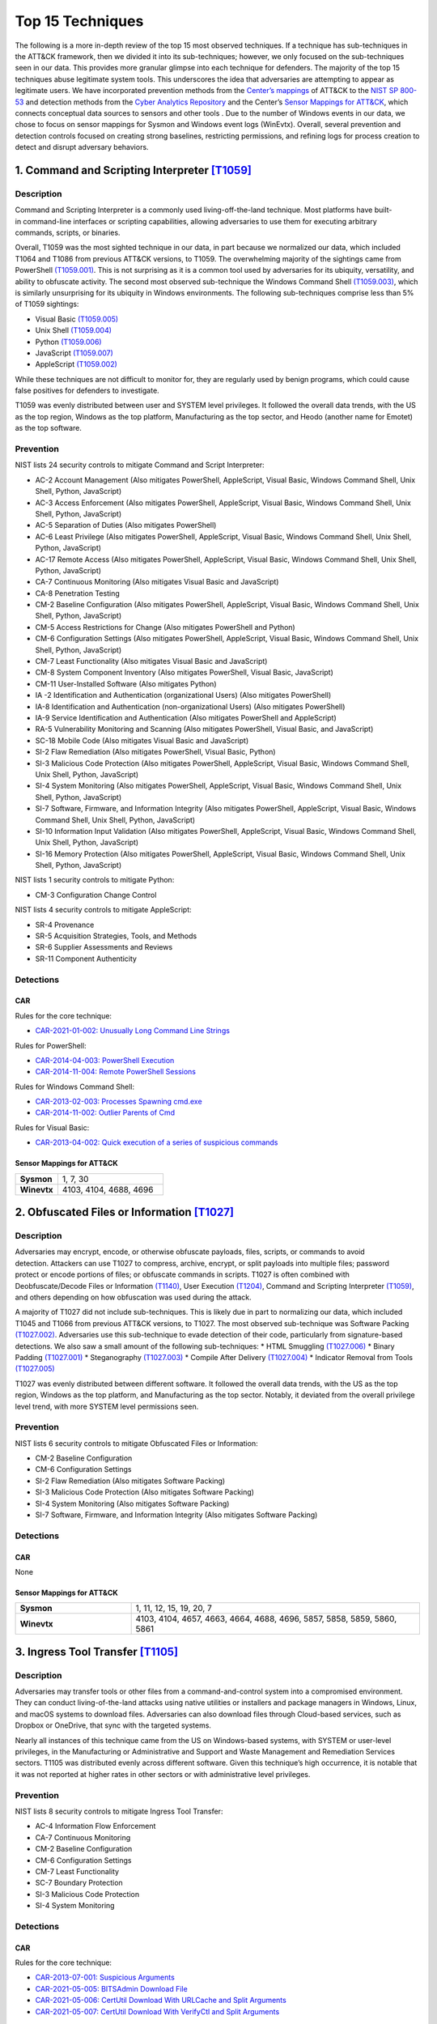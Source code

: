 Top 15 Techniques
##################

The following is a more in-depth review of the top 15 most observed techniques. If a technique has sub-techniques in the ATT&CK framework, then we divided it into its sub-techniques; however, we only focused on the sub-techniques seen in our data. This provides more granular glimpse into each technique for defenders. The majority of the top 15 techniques abuse legitimate system tools. This underscores the idea that adversaries are attempting to appear as legitimate users. 
We have incorporated prevention methods from the `Center’s mappings <https://mitre-engenuity.org/cybersecurity/center-for-threat-informed-defense/our-work/nist-800-53-control-mappings/>`_ of ATT&CK to the `NIST SP 800-53 <https://nvlpubs.nist.gov/nistpubs/SpecialPublications/NIST.SP.800-53r5.pdf/>`_ and detection methods from the `Cyber Analytics Repository <https://car.mitre.org/analytics/>`_ and the Center’s `Sensor Mappings for ATT&CK <https://mitre-engenuity.org/cybersecurity/center-for-threat-informed-defense/our-work/sensor-mappings-to-attack/>`_, which connects conceptual data sources to sensors and other tools . Due to the number of Windows events in our data, we chose to focus on sensor mappings for Sysmon and Windows event logs (WinEvtx). Overall, several prevention and detection controls focused on creating strong baselines, restricting permissions, and refining logs for process creation to detect and disrupt adversary behaviors.

1. Command and Scripting Interpreter `[T1059] <https://attack.mitre.org/techniques/T1059/>`_
***********************************************
Description
-----------
.. figure:: _static/T1059_attempt.png
   :alt: Breakdown of T1059. 
   :scale: 20%
   :align: right

Command and Scripting Interpreter is a commonly used living-off-the-land technique. Most platforms have built-in command-line interfaces or scripting capabilities, allowing adversaries to use them for executing arbitrary commands, scripts, or binaries.

Overall, T1059 was the most sighted technique in our data, in part because we normalized our data, which included T1064 and T1086 from previous ATT&CK versions, to T1059. The overwhelming majority of the sightings came from PowerShell `(T1059.001) <https://attack.mitre.org/techniques/T1059/001/>`_. This is not surprising as it is a common tool used by adversaries for its ubiquity, versatility, and ability to obfuscate activity. The second most observed sub-technique the Windows Command Shell `(T1059.003) <https://attack.mitre.org/techniques/T1059/003/>`_, which is similarly unsurprising for its ubiquity in Windows environments. The following sub-techniques comprise less than 5% of T1059 sightings: 

* Visual Basic `(T1059.005) <https://attack.mitre.org/techniques/T1059/005/>`_ 
* Unix Shell `(T1059.004) <https://attack.mitre.org/techniques/T1059/004/>`_ 
* Python `(T1059.006) <https://attack.mitre.org/techniques/T1059/006/>`_ 
* JavaScript `(T1059.007) <https://attack.mitre.org/techniques/T1059/007/>`_
* AppleScript `(T1059.002) <https://attack.mitre.org/techniques/T1059/002/>`_ 

While these techniques are not difficult to monitor for, they are regularly used by benign programs, which could cause false positives for defenders to investigate. 

T1059 was evenly distributed between user and SYSTEM level privileges. It followed the overall data trends, with the US as the top region, Windows as the top platform, Manufacturing as the top sector, and Heodo (another name for Emotet) as the top software.

Prevention
----------
NIST lists 24 security controls to mitigate Command and Script Interpreter:

* AC-2 Account Management (Also mitigates PowerShell, AppleScript, Visual Basic, Windows Command Shell, Unix Shell, Python, JavaScript)
* AC-3 Access Enforcement (Also mitigates PowerShell, AppleScript, Visual Basic, Windows Command Shell, Unix Shell, Python, JavaScript)
* AC-5 Separation of Duties (Also mitigates PowerShell)
* AC-6 Least Privilege (Also mitigates PowerShell, AppleScript, Visual Basic, Windows Command Shell, Unix Shell, Python, JavaScript)
* AC-17 Remote Access (Also mitigates PowerShell, AppleScript, Visual Basic, Windows Command Shell, Unix Shell, Python, JavaScript)
* CA-7 Continuous Monitoring (Also mitigates Visual Basic and JavaScript)
* CA-8 Penetration Testing 
* CM-2 Baseline Configuration (Also mitigates PowerShell, AppleScript, Visual Basic, Windows Command Shell, Unix Shell, Python, JavaScript)
* CM-5 Access Restrictions for Change (Also mitigates PowerShell and Python)
* CM-6 Configuration Settings (Also mitigates PowerShell, AppleScript, Visual Basic, Windows Command Shell, Unix Shell, Python, JavaScript)
* CM-7 Least Functionality (Also mitigates Visual Basic and JavaScript)
* CM-8 System Component Inventory (Also mitigates PowerShell, Visual Basic, JavaScript)
* CM-11 User-Installed Software (Also mitigates Python)
* IA -2 Identification and Authentication (organizational Users) (Also mitigates PowerShell)
* IA-8 Identification and Authentication (non-organizational Users) (Also mitigates PowerShell)
* IA-9 Service Identification and Authentication (Also mitigates PowerShell and AppleScript)
* RA-5 Vulnerability Monitoring and Scanning (Also mitigates PowerShell, Visual Basic, and JavaScript)
* SC-18 Mobile Code (Also mitigates Visual Basic and JavaScript)
* SI-2 Flaw Remediation (Also mitigates PowerShell, Visual Basic, Python)
* SI-3 Malicious Code Protection (Also mitigates PowerShell, AppleScript, Visual Basic, Windows Command Shell, Unix Shell, Python, JavaScript)
* SI-4 System Monitoring (Also mitigates PowerShell, AppleScript, Visual Basic, Windows Command Shell, Unix Shell, Python, JavaScript)
* SI-7 Software, Firmware, and Information Integrity (Also mitigates PowerShell, AppleScript, Visual Basic, Windows Command Shell, Unix Shell, Python, JavaScript)
* SI-10 Information Input Validation (Also mitigates PowerShell, AppleScript, Visual Basic, Windows Command Shell, Unix Shell, Python, JavaScript)
* SI-16 Memory Protection (Also mitigates PowerShell, AppleScript, Visual Basic, Windows Command Shell, Unix Shell, Python, JavaScript)

NIST lists 1 security controls to mitigate Python:

* CM-3 Configuration Change Control

NIST lists 4 security controls to mitigate AppleScript:

* SR-4 Provenance
* SR-5 Acquisition Strategies, Tools, and Methods
* SR-6 Supplier Assessments and Reviews
* SR-11 Component Authenticity

Detections
----------
CAR 
^^^
Rules for the core technique: 

* `CAR-2021-01-002: Unusually Long Command Line Strings <https://car.mitre.org/analytics/CAR-2021-01-002/>`_ 

Rules for PowerShell: 

* `CAR-2014-04-003: PowerShell Execution <hhttps://car.mitre.org/analytics/CAR-2014-04-003/>`_ 
* `CAR-2014-11-004: Remote PowerShell Sessions <https://car.mitre.org/analytics/CAR-2014-11-004/>`_ 

Rules for Windows Command Shell:

* `CAR-2013-02-003: Processes Spawning cmd.exe <https://car.mitre.org/analytics/CAR-2013-02-003/>`_
* `CAR-2014-11-002: Outlier Parents of Cmd <https://car.mitre.org/analytics/CAR-2014-11-002/>`_

Rules for Visual Basic:

* `CAR-2013-04-002: Quick execution of a series of suspicious commands <https://car.mitre.org/analytics/CAR-2013-04-002/>`_

Sensor Mappings for ATT&CK 
^^^^^^^^^^^^^^^^^^^^^^^^^^
.. list-table::
  :widths: 20 50
  :header-rows: 0

  * - **Sysmon**
    - 1, 7, 30 

  * - **Winevtx**
    - 4103, 4104, 4688, 4696 

2. Obfuscated Files or Information `[T1027] <https://attack.mitre.org/techniques/T1027/>`_
***********************************************
Description
-----------
.. figure:: _static/T1027_breakdown.png
   :alt: Breakdown of T1027. 
   :scale: 20%
   :align: right

Adversaries may encrypt, encode, or otherwise obfuscate payloads, files, scripts, or commands to avoid detection. Attackers can use T1027 to compress, archive, encrypt, or split payloads into multiple files; password protect or encode portions of files; or obfuscate commands in scripts. T1027 is often combined with Deobfuscate/Decode Files or Information `(T1140) <https://attack.mitre.org/techniques/T1140/>`_, User Execution `(T1204) <https://attack.mitre.org/techniques/T1204//>`_, Command and Scripting Interpreter `(T1059) <https://attack.mitre.org/techniques/T1059/>`_, and others depending on how obfuscation was used during the attack.

A majority of T1027 did not include sub-techniques. This is likely due in part to normalizing our data, which included T1045 and T1066 from previous ATT&CK versions, to T1027. The most observed sub-technique was Software Packing `(T1027.002) <https://attack.mitre.org/techniques/T1027/002/>`_. Adversaries use this sub-technique to evade detection of their code, particularly from signature-based detections. We also saw a small amount of the following sub-techniques:
* HTML Smuggling `(T1027.006) <https://attack.mitre.org/techniques/T1027/006/>`_ 
* Binary Padding `(T1027.001) <https://attack.mitre.org/techniques/T1027/001/>`_ 
* Steganography `(T1027.003) <https://attack.mitre.org/techniques/T1027/003/>`_ 
* Compile After Delivery `(T1027.004) <https://attack.mitre.org/techniques/T1027/004/>`_ 
* Indicator Removal from Tools `(T1027.005) <https://attack.mitre.org/techniques/T1027/005/>`_

T1027 was evenly distributed between different software. It followed the overall data trends, with the US as the top region, Windows as the top platform, and Manufacturing as the top sector. Notably, it deviated from the overall privilege level trend, with more SYSTEM level permissions seen.

Prevention
----------
NIST lists 6 security controls to mitigate Obfuscated Files or Information:

* CM-2 Baseline Configuration 
* CM-6 Configuration Settings
* SI-2 Flaw Remediation (Also mitigates Software Packing)
* SI-3 Malicious Code Protection (Also mitigates Software Packing)
* SI-4 System Monitoring (Also mitigates Software Packing)
* SI-7 Software, Firmware, and Information Integrity (Also mitigates Software Packing)

Detections
----------
CAR 
^^^
None

Sensor Mappings for ATT&CK 
^^^^^^^^^^^^^^^^^^^^^^^^^^
.. list-table::
  :widths: 20 50
  :header-rows: 0

  * - **Sysmon**
    - 1, 11, 12, 15, 19, 20, 7 

  * - **Winevtx**
    - 4103, 4104, 4657, 4663, 4664, 4688, 4696, 5857, 5858, 5859, 5860, 5861

3. Ingress Tool Transfer `[T1105] <https://attack.mitre.org/techniques/T1105/>`_
***********************************************
Description
-----------

Adversaries may transfer tools or other files from a command-and-control system into a compromised environment. They can conduct living-of-the-land attacks using native utilities or installers and package managers in Windows, Linux, and macOS systems to download files. Adversaries can also download files through Cloud-based services, such as Dropbox or OneDrive, that sync with the targeted systems.

Nearly all instances of this technique came from the US on Windows-based systems, with SYSTEM or user-level privileges, in the Manufacturing or Administrative and Support and Waste Management and Remediation Services sectors. T1105 was distributed evenly across different software. Given this technique’s high occurrence, it is notable that it was not reported at higher rates in other sectors or with administrative level privileges. 

Prevention
----------
NIST lists 8 security controls to mitigate Ingress Tool Transfer:

* AC-4 Information Flow Enforcement
* CA-7 Continuous Monitoring
* CM-2 Baseline Configuration
* CM-6 Configuration Settings
* CM-7 Least Functionality
* SC-7 Boundary Protection
* SI-3 Malicious Code Protection
* SI-4 System Monitoring

Detections
----------
CAR 
^^^
Rules for the core technique:

* `CAR-2013-07-001: Suspicious Arguments <https://car.mitre.org/analytics/CAR-2013-07-001/>`_
* `CAR-2021-05-005: BITSAdmin Download File <https://car.mitre.org/analytics/CAR-2021-05-005/>`_
* `CAR-2021-05-006: CertUtil Download With URLCache and Split Arguments <https://car.mitre.org/analytics/CAR-2021-05-006/>`_
* `CAR-2021-05-007: CertUtil Download With VerifyCtl and Split Arguments <https://car.mitre.org/analytics/CAR-2021-05-007/>`_


Sensor Mappings for ATT&CK 
^^^^^^^^^^^^^^^^^^^^^^^^^^
.. list-table::
  :widths: 20 50
  :header-rows: 0

  * - **Sysmon**
    - 11, 15, 3 

  * - **Winevtx**
    - 4663, 5031, 5154, 5155, 5156, 5157, 5158, 5159

4. Modify Registry `[T1112] <https://attack.mitre.org/techniques/T1112/>`_
***********************************************
Description
-----------

Adversaries may use built-in command line tools or the Win32 API to interact with the Windows Registry to hide configuration information, remove information, or as part of other techniques for Execution and Persistence. Specific areas of the registry depend on account permissions to access, potentially requiring adversaries to gain administrator-level privileges to modify. The Windows registry is a significant component of Windows, making it an attractive tool for adversaries to use.

T1112 sightings occur on Windows-based platforms and were evenly distributed across different countries, sectors, and software. We lacked a meaningful amount of data for privilege level analysis. Overall, we received significantly more sightings of T1112 in 2023 than in 2022; this could be due to attackers using this technique more frequently during their operations. However, the registry has been a common attack vector for years, so this sudden increase in Sightings is likely due to statistical noise.
 

Prevention
----------
NIST lists 2 security controls to mitigate Modify Registry: 

* AC-6 Least Privilege
* CM-7 Least Functionality

Detections
----------
CAR 
^^^
Rules for core technique:

* `CAR-2013-01-002: Autorun Differences <https://car.mitre.org/analytics/CAR-2013-01-002/>`_
* `CAR-2013-03-001: Reg.exe called from Command Shell <https://car.mitre.org/analytics/CAR-2013-03-001/>`_
* `CAR-2013-04-002: Quick execution of a series of suspicious commands <https://car.mitre.org/analytics/CAR-2013-04-002/>`_
* `CAR-2014-11-005: Remote Registry <https://car.mitre.org/analytics/CAR-2014-11-005/>`_
* `CAR-2020-05-003: Rare LolBAS Command Lines <https://car.mitre.org/analytics/CAR-2020-05-003/>`_
* `CAR-2021-11-001: Registry Edit with Creation of SafeDllSearchMode Key Set to 0 <https://car.mitre.org/analytics/CAR-2021-11-001/>`_
* `CAR-2021-11-002: Registry Edit with Modification of Userinit, Shell, or Notify <https://car.mitre.org/analytics/CAR-2021-11-002/>`_
* `CAR-2021-12-002: Modification of Default Startup Folder in the Registry Key ‘Common Startup’ <https://car.mitre.org/analytics/CAR-2021-12-002/>`_

Sensor Mappings for ATT&CK 
^^^^^^^^^^^^^^^^^^^^^^^^^^
.. list-table::
  :widths: 20 50
  :header-rows: 0

  * - **Sysmon**
    - 1, 12, 13, 14 

  * - **Winevtx**
    - 4103, 4657, 4660, 4670, 4688, 4696

5. Indicator Removal `[T1070] <https://attack.mitre.org/techniques/T1070/>`_
***********************************************
Description
-----------

.. figure:: _static/T1070_breakdown.png
   :alt: Breakdown of T1070. 
   :scale: 20%
   :align: right

Various platform-specific artifacts may be created by an adversary or expose an adversary’s actions. Adversaries may delete or modify these artifacts to remove any evidence of their presence or hinder defenses. Because these artifacts are used during forensic and incident response efforts, their removal could impede an investigation or lengthen the intrusion detection process.

A majority of T1070 did not include sub-techniques. This is likely due in part to normalizing our data, which included T1099 and T1107 from previous ATT&CK versions, to T1070. The following sub-techniques comprise less than 1% of T1070 sightings: 

* Clear Windows Event Logs `(T1070.001) <https://attack.mitre.org/techniques/T1070/001/>`_ 
* File Deletion `(T1070.004) <https://attack.mitre.org/techniques/T1070/004/>`_ 
* Clear Command History `(T1070.003) <https://attack.mitre.org/techniques/T1070/003/>`_ 
* Timestomp `(T1070.006) <https://attack.mitre.org/techniques/T1070/006/>`_ 

T1070 occurred mostly on Windows-based platforms and was distributed evenly across different countries and sectors. Only a small sub-set of sightings contained privilege levels and software information. However, it followed the overall data trend, with user-level permissions and Heodo being the most observed privilege levels and software, respectively.
 
Prevention
----------
NIST lists 21 security controls to mitigate Indicator Removal: 

* AC-2 Account Management (Also mitigates Clear Windows Event Logs and Clear Command History)
* AC-3 Access Enforcement (Also mitigates Clear Windows Event Logs and Clear Command History)
* AC-5 Separation of Duties (Also mitigates Clear Windows Event Logs and Clear Command History)
* AC-6 Least Privilege (Also mitigates Clear Windows Event Logs and Clear Command History)
* AC-16 Security and Privacy Attributes (Also mitigates Clear Windows Event Logs)
* AC-17 Remote Access (Also mitigates Clear Windows Event Logs)
* AC-18 Wireless Access (Also mitigates Clear Windows Event Logs)
* AC-19 Access Control for Mobile Devices (Also mitigates Clear Windows Event Logs)
* CA-7 Continuous Monitoring (Also mitigates Clear Windows Event Logs and Clear Command History)
* CM-2 Baseline Configuration (Also mitigates Clear Windows Event Logs and Clear Command History)
* CM-6 Configuration Settings (Also mitigates Clear Windows Event Logs and Clear Command History)
* CP-6 Alternate Storage Site (Also mitigates Clear Windows Event Logs)
* CP-7 Alternate Processing Site (Also mitigates Clear Windows Event Logs)
* CP-9 System Backup (Also mitigates Clear Windows Event Logs)
* SC-4 Information in Shared System Resources (Also mitigates Clear Windows Event Logs)
* SC-36 Distributed Processing and Storage (Also mitigates Clear Windows Event Logs)
* SI-3 Malicious Code Protection (Also mitigates Clear Windows Event Logs and Clear Command History)
* SI-4 System Monitoring (Also mitigates Clear Windows Event Logs and Clear Command History)
* SI-7 Software, Firmware, and Information Integrity (Also mitigates Clear Windows Event Logs and Clear Command History)
* SI-12 Information Management and Retention (Also mitigates Clear Windows Event Logs)
* SI-23 Information Fragmentation (Also mitigates Clear Windows Event Logs)

Detections
----------
CAR 
^^^
Rules for Clear Windows Event Logs:

* `CAR-2016-04-002: User Activity from Clearing Event Logs <https://car.mitre.org/analytics/CAR-2016-04-002/>`_
* `CAR-2021-01-003: Clearing Windows Logs with Wevtutil <https://car.mitre.org/analytics/CAR-2021-01-003/>`_

Rules for Clear Command History:

* `CAR-2020-11-005: Clear Powershell Console Command History <https://car.mitre.org/analytics/CAR-2020-11-005/>`_

Sensor Mappings for ATT&CK 
^^^^^^^^^^^^^^^^^^^^^^^^^^
.. list-table::
  :widths: 20 50
  :header-rows: 0

  * - **Sysmon**
    - 1, 12, 13, 14, 2, 23, 26

  * - **Winevtx**
    - 2004, 2005, 2006, 2033, 4103, 4625, 4648, 4657, 4660, 4663, 4664, 4670, 4688, 4696, 4700, 4701, 4702, 4726, 4743, 4776, 4946, 4947, 4948

6. User Execution `[T1204] <https://attack.mitre.org/techniques/T1204/>`_
***********************************************
Description
-----------

.. figure:: _static/T1204_breakdown.png
   :alt: Breakdown of T1070. 
   :scale: 20%
   :align: right


An adversary may rely upon user actions to gain Initial Access or execute malicious software on a system. Common examples of user execution include phishing and social engineering attacks. Adversaries may send a malicious link, file, or image for a user to open or deceive users into enabling Remote Access Software to give them direct control of the system. 

A majority of sightings did not contain a sub-technique. Less than 1% contained Malicious Link `(T1204.001) <https://attack.mitre.org/techniques/T1204/001/>`_ and Malicious File `(T1204.002) <https://attack.mitre.org/techniques/T1204/002/>`_. Most sightings occurred on Windows-based systems and were almost evenly distributed across countries and sectors. Only a small sub-set included privilege level information and software, with user level privileges and Cobalt Strike seen the most frequently. 
 

Prevention
----------
NIST lists 13 security controls to mitigate Indicator Removal: 

* AC-4 Information Flow Enforcement (Also mitigates Malicious Link and Malicious File)
* CA-7 Continuous Monitoring (Also mitigates Malicious Link and Malicious File)
* CM-2 Baseline Configuration (Also mitigates Malicious Link and Malicious File)
* CM-6 Configuration Settings (Also mitigates Malicious Link and Malicious File)
* CM-7 Least Functionality (Also mitigates Malicious File)
* SC-7 Boundary Protection (Also mitigates Malicious Link and Malicious File)
* SC-44 Detonation Chambers (Also mitigates Malicious Link and Malicious File)
* SI-2 Flaw Remediation (Also mitigates Malicious Link)
* SI-3 Malicious Code Protection (Also mitigates Malicious Link and Malicious File)
* SI-4 System Monitoring (Also mitigates Malicious Link and Malicious File)
* SI-7 Software, Firmware, and Information Integrity (Also mitigates Malicious File)
* SI-8 Spam Protection (Also mitigates Malicious Link and Malicious File)
* SI-10 Information Input Validation (Also mitigates Malicious File)


Detections
----------
CAR 
^^^
Rules for Malicious File:

* `CAR-2021-05-002: Batch File Write to System32 <https://car.mitre.org/analytics/CAR-2021-05-002/>`_

Sensor Mappings for ATT&CK 
^^^^^^^^^^^^^^^^^^^^^^^^^^
.. list-table::
  :widths: 20 50
  :header-rows: 0

  * - **Sysmon**
    - 1, 11, 15, 3

  * - **Winevtx**
    - 4103, 4663, 4688, 4696, 5031, 5154, 5155, 5156, 5157, 5158, 5159